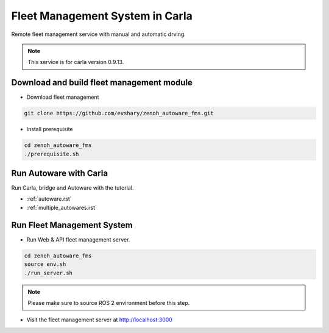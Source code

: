 Fleet Management System in Carla
================================

Remote fleet management service with manual and automatic drving.

.. image:: http://img.youtube.com/vi/QCt7YoSF6LQ/0.jpg
    :alt: Zenoh FMS with Autoware in Carla
    :target: https://youtu.be/QCt7YoSF6LQ

.. note:: 
   This service is for carla version 0.9.13.


Download and build fleet management module
------------------------------------------

* Download fleet management

.. code-block:: bash

   git clone https://github.com/evshary/zenoh_autoware_fms.git

* Install prerequisite

.. code-block:: bash

   cd zenoh_autoware_fms
   ./prerequisite.sh


Run Autoware with Carla
-----------------------

Run Carla, bridge and Autoware with the tutorial.

* :ref:`autoware.rst`
* :ref:`multiple_autowares.rst`

Run Fleet Management System
---------------------------

* Run Web & API fleet management server.

.. code-block:: bash

   cd zenoh_autoware_fms
   source env.sh
   ./run_server.sh

.. note:: 
   Please make sure to source ROS 2 environment before this step.


* Visit the fleet management server at http://localhost:3000
